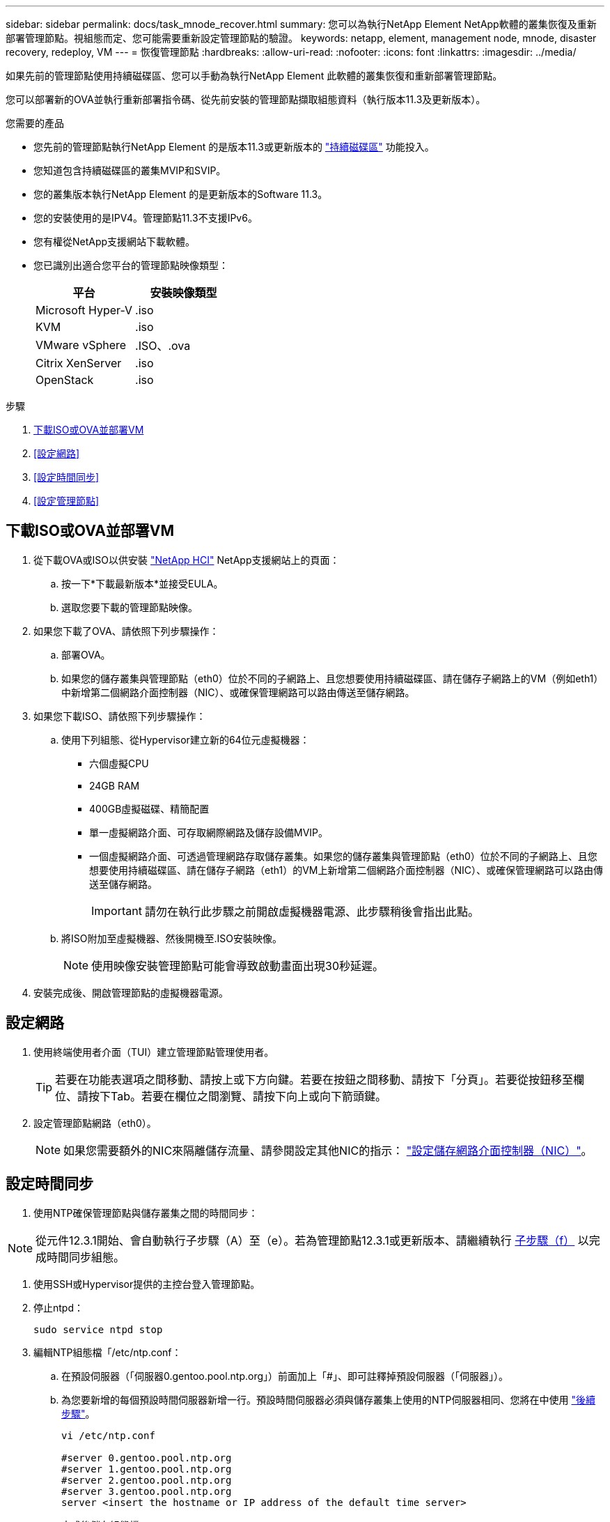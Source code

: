 ---
sidebar: sidebar 
permalink: docs/task_mnode_recover.html 
summary: 您可以為執行NetApp Element NetApp軟體的叢集恢復及重新部署管理節點。視組態而定、您可能需要重新設定管理節點的驗證。 
keywords: netapp, element, management node, mnode, disaster recovery, redeploy, VM 
---
= 恢復管理節點
:hardbreaks:
:allow-uri-read: 
:nofooter: 
:icons: font
:linkattrs: 
:imagesdir: ../media/


[role="lead"]
如果先前的管理節點使用持續磁碟區、您可以手動為執行NetApp Element 此軟體的叢集恢復和重新部署管理節點。

您可以部署新的OVA並執行重新部署指令碼、從先前安裝的管理節點擷取組態資料（執行版本11.3及更新版本）。

.您需要的產品
* 您先前的管理節點執行NetApp Element 的是版本11.3或更新版本的 link:concept_hci_volumes.html#persistent-volumes["持續磁碟區"] 功能投入。
* 您知道包含持續磁碟區的叢集MVIP和SVIP。
* 您的叢集版本執行NetApp Element 的是更新版本的Software 11.3。
* 您的安裝使用的是IPV4。管理節點11.3不支援IPv6。
* 您有權從NetApp支援網站下載軟體。
* 您已識別出適合您平台的管理節點映像類型：
+
[cols="30,30"]
|===
| 平台 | 安裝映像類型 


| Microsoft Hyper-V | .iso 


| KVM | .iso 


| VMware vSphere | .ISO、.ova 


| Citrix XenServer | .iso 


| OpenStack | .iso 
|===


.步驟
. <<下載ISO或OVA並部署VM>>
. <<設定網路>>
. <<設定時間同步>>
. <<設定管理節點>>




== 下載ISO或OVA並部署VM

. 從下載OVA或ISO以供安裝 https://mysupport.netapp.com/site/products/all/details/netapp-hci/downloads-tab["NetApp HCI"^] NetApp支援網站上的頁面：
+
.. 按一下*下載最新版本*並接受EULA。
.. 選取您要下載的管理節點映像。


. 如果您下載了OVA、請依照下列步驟操作：
+
.. 部署OVA。
.. 如果您的儲存叢集與管理節點（eth0）位於不同的子網路上、且您想要使用持續磁碟區、請在儲存子網路上的VM（例如eth1）中新增第二個網路介面控制器（NIC）、或確保管理網路可以路由傳送至儲存網路。


. 如果您下載ISO、請依照下列步驟操作：
+
.. 使用下列組態、從Hypervisor建立新的64位元虛擬機器：
+
*** 六個虛擬CPU
*** 24GB RAM
*** 400GB虛擬磁碟、精簡配置
*** 單一虛擬網路介面、可存取網際網路及儲存設備MVIP。
*** 一個虛擬網路介面、可透過管理網路存取儲存叢集。如果您的儲存叢集與管理節點（eth0）位於不同的子網路上、且您想要使用持續磁碟區、請在儲存子網路（eth1）的VM上新增第二個網路介面控制器（NIC）、或確保管理網路可以路由傳送至儲存網路。
+

IMPORTANT: 請勿在執行此步驟之前開啟虛擬機器電源、此步驟稍後會指出此點。



.. 將ISO附加至虛擬機器、然後開機至.ISO安裝映像。
+

NOTE: 使用映像安裝管理節點可能會導致啟動畫面出現30秒延遲。



. 安裝完成後、開啟管理節點的虛擬機器電源。




== 設定網路

. 使用終端使用者介面（TUI）建立管理節點管理使用者。
+

TIP: 若要在功能表選項之間移動、請按上或下方向鍵。若要在按鈕之間移動、請按下「分頁」。若要從按鈕移至欄位、請按下Tab。若要在欄位之間瀏覽、請按下向上或向下箭頭鍵。

. 設定管理節點網路（eth0）。
+

NOTE: 如果您需要額外的NIC來隔離儲存流量、請參閱設定其他NIC的指示： link:task_mnode_install_add_storage_NIC.html["設定儲存網路介面控制器（NIC）"]。





== 設定時間同步

. 使用NTP確保管理節點與儲存叢集之間的時間同步：



NOTE: 從元件12.3.1開始、會自動執行子步驟（A）至（e）。若為管理節點12.3.1或更新版本、請繼續執行 <<substep_f_recover_config_time_sync,子步驟（f）>> 以完成時間同步組態。

. 使用SSH或Hypervisor提供的主控台登入管理節點。
. 停止ntpd：
+
[listing]
----
sudo service ntpd stop
----
. 編輯NTP組態檔「/etc/ntp.conf：
+
.. 在預設伺服器（「伺服器0.gentoo.pool.ntp.org」）前面加上「#」、即可註釋掉預設伺服器（「伺服器」）。
.. 為您要新增的每個預設時間伺服器新增一行。預設時間伺服器必須與儲存叢集上使用的NTP伺服器相同、您將在中使用 link:task_mnode_recover.html#configure-the-management-node["後續步驟"]。
+
[listing]
----
vi /etc/ntp.conf

#server 0.gentoo.pool.ntp.org
#server 1.gentoo.pool.ntp.org
#server 2.gentoo.pool.ntp.org
#server 3.gentoo.pool.ntp.org
server <insert the hostname or IP address of the default time server>
----
.. 完成後儲存組態檔。


. 強制NTP與新增的伺服器同步。
+
[listing]
----
sudo ntpd -gq
----
. 重新啟動ntpd。
+
[listing]
----
sudo service ntpd start
----
. [Subford_f_recover_config_time_sync-]停用透過Hypervisor與主機進行時間同步（以下為VMware範例）：
+

NOTE: 如果您在VMware以外的Hypervisor環境中部署mNode、例如在OpenStack環境中從.ISO映像部署mNode、請參閱Hypervisor文件以取得等效命令。

+
.. 停用定期時間同步：
+
[listing]
----
vmware-toolbox-cmd timesync disable
----
.. 顯示並確認服務的目前狀態：
+
[listing]
----
vmware-toolbox-cmd timesync status
----
.. 在vSphere中、確認VM選項中未勾選「將訪客時間與主機同步」方塊。
+

NOTE: 如果您日後對VM進行變更、請勿啟用此選項。






NOTE: 請勿在完成時間同步組態之後編輯NTP、因為它會在您執行時影響NTP <<step_6_recover_mnode_redeploy,重新部署命令>> 在管理節點上。



== 設定管理節點

. 建立管理服務套裝組合內容的暫用目的地目錄：
+
[listing]
----
mkdir -p /sf/etc/mnode/mnode-archive
----
. 下載先前安裝在現有管理節點上的管理服務套裝組合（2.15.28版或更新版本）、並將其儲存在「/sf/etc/mnode/」目錄中。
. 使用下列命令擷取下載的套件組合、並以套件檔案名稱取代[]方括弧中的值（包括方括弧）：
+
[listing]
----
tar -C /sf/etc/mnode -xvf /sf/etc/mnode/[management services bundle file]
----
. 將產生的檔案解壓縮到「/SF/etc/mnode-archive（目錄）：
+
[listing]
----
tar -C /sf/etc/mnode/mnode-archive -xvf /sf/etc/mnode/services_deploy_bundle.tar.gz
----
. 建立帳戶和磁碟區的組態檔：
+
[listing]
----
echo '{"trident": true, "mvip": "[mvip IP address]", "account_name": "[persistent volume account name]"}' | sudo tee /sf/etc/mnode/mnode-archive/management-services-metadata.json
----
+
.. 針對下列每個必要參數、將[]方塊中的值（包括方括弧）取代：
+
*** *[mvip IP位址]*：儲存叢集的管理虛擬IP位址。使用您在期間使用的相同儲存叢集來設定管理節點 link:task_mnode_recover.html#configure-time-sync["NTP伺服器組態"]。
*** *[持續磁碟區帳戶名稱]*：與此儲存叢集中所有持續磁碟區相關聯的帳戶名稱。




. 設定並執行管理節點重新部署命令、以連線至叢集上裝載的持續磁碟區、並使用先前的管理節點組態資料啟動服務：
+

NOTE: 系統會提示您在安全提示中輸入密碼。如果叢集位於Proxy伺服器之後、您必須設定Proxy設定、才能連線至公用網路。

+
[listing]
----
sudo /sf/packages/mnode/redeploy-mnode --mnode_admin_user [username]
----
+
.. 將[]方括弧中的值（包括方括弧）取代為管理節點系統管理員帳戶的使用者名稱。這可能是您用來登入管理節點的使用者帳戶使用者名稱。
+

NOTE: 您可以新增使用者名稱、或允許指令碼提示您輸入資訊。

.. 運行"REDeploy－mnode"命令。重新部署完成時、指令碼會顯示成功訊息。
.. 如果NetApp HCI 您使用系統的完整網域名稱（FQDN）來存取元素或Web介面（例如管理節點或NetApp混合雲控制）、 link:task_hcc_upgrade_management_node.html#reconfigure-authentication-using-the-management-node-rest-api["重新設定管理節點的驗證"]。





IMPORTANT: 提供SSH功能 link:task_mnode_enable_remote_support_connections.html["NetApp支援遠端支援通道（RST）工作階段存取"] 在執行管理服務2.18及更新版本的管理節點上、預設為停用。如果您先前已在管理節點上啟用SSH功能、則可能需要 link:task_mnode_ssh_management.html["再次停用SSH"] 在恢復的管理節點上。

[discrete]
== 瞭解更多資訊

* link:concept_hci_volumes.html#persistent-volumes["持續磁碟區"]
* https://docs.netapp.com/us-en/vcp/index.html["vCenter Server的VMware vCenter外掛程式NetApp Element"^]
* https://www.netapp.com/hybrid-cloud/hci-documentation/["參考資源頁面NetApp HCI"^]

